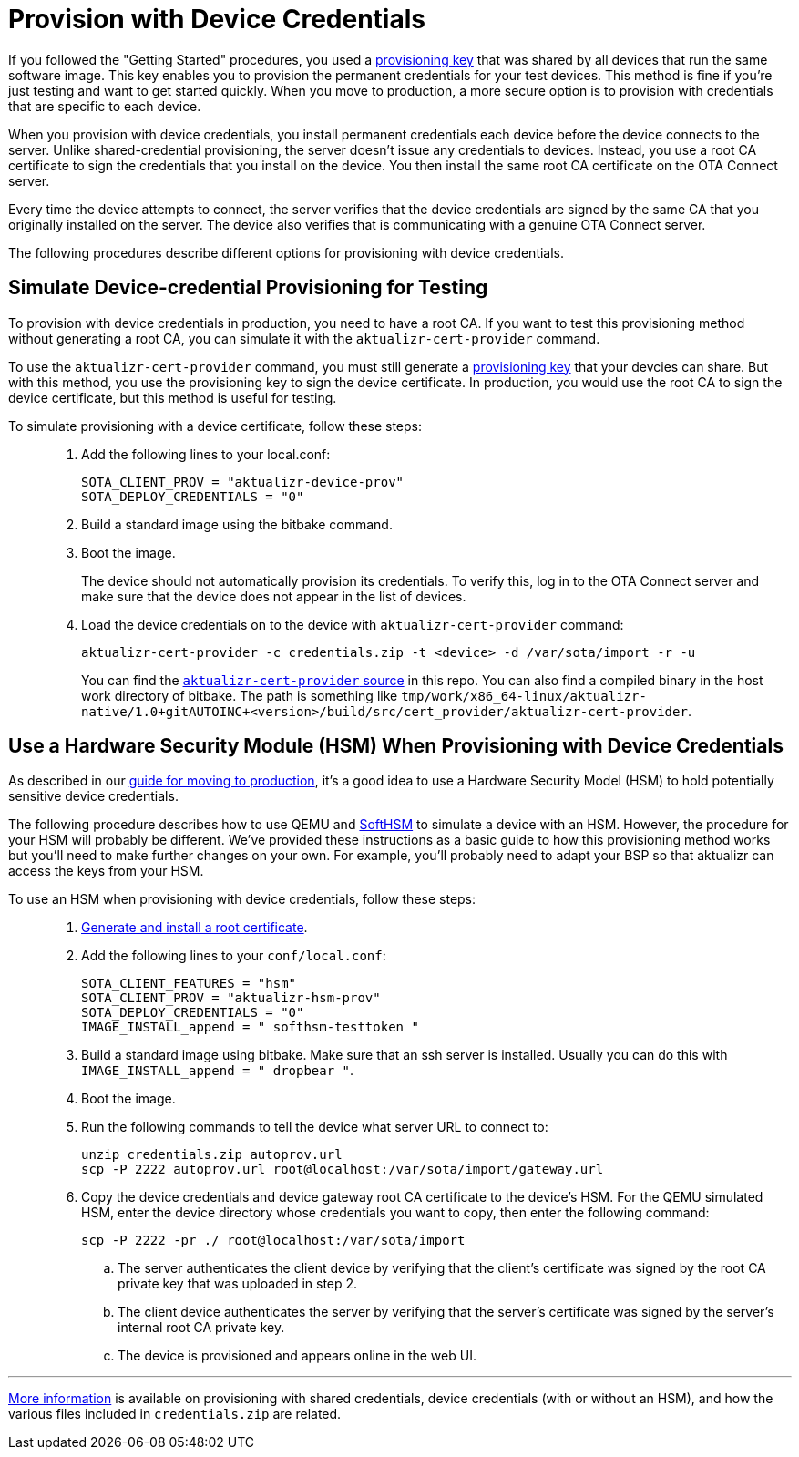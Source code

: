 // Copy of this topic: https://docs.ota.here.com/prod/enable-implicit-provisioning.html adapted for aktualizr repo. Replaces duplicate "implicit-provisioning.adoc".

= Provision with Device Credentials

If you followed the "Getting Started" procedures, you used a https://docs.ota.here.com/quickstarts/generating-provisioning-credentials.html[provisioning key] that was shared by all devices that run the same software image. This key enables you to provision the permanent credentials for your test devices. This method is fine if you're just testing and want to get started quickly. When you move to production, a more secure option is to provision with credentials that are specific to each device.

When you provision with device credentials, you install permanent credentials each device before the device connects to the server. Unlike shared-credential provisioning, the server doesn't issue any credentials to devices. Instead, you use a root CA certificate to sign the credentials that you install on the device. You then install the same root CA certificate on the OTA Connect server.

Every time the device attempts to connect, the server verifies that the device credentials are signed by the same CA that you originally installed on the server. The device also verifies that is communicating with a genuine OTA Connect server.

The following procedures describe different options for provisioning with device credentials.

toc::[]

== Simulate Device-credential Provisioning for Testing

To provision with device credentials in production, you need to have a root CA. If you want to test this provisioning method without generating a root CA, you can simulate it with the `aktualizr-cert-provider` command.

To use the `aktualizr-cert-provider` command, you must still generate a https://docs.ota.here.com/quickstarts/generating-provisioning-credentials.html[provisioning key] that your devcies can share. But with this method, you use the provisioning key to sign the device certificate. In production, you would use the root CA to sign the device certificate, but this method is useful for testing.

To simulate provisioning with a device certificate, follow these steps: ::
1. Add the following lines to your local.conf:
+
----
SOTA_CLIENT_PROV = "aktualizr-device-prov"
SOTA_DEPLOY_CREDENTIALS = "0"
----

1. Build a standard image using the bitbake command.
1. Boot the image.
+
The device should not automatically provision its credentials. To verify this, log in to the OTA Connect server and make sure that the device does not appear in the list of devices.
1. Load the device credentials on to the device with `aktualizr-cert-provider` command:
+
----
aktualizr-cert-provider -c credentials.zip -t <device> -d /var/sota/import -r -u
----
+
You can find the link:../src/cert_provider[`aktualizr-cert-provider` source] in this repo. You can also find a compiled binary in the host work directory of bitbake. The path is something like `tmp/work/x86_64-linux/aktualizr-native/1.0+gitAUTOINC+<version>/build/src/cert_provider/aktualizr-cert-provider`.

== Use a Hardware Security Module (HSM) When Provisioning with Device Credentials

As described in our link:https://docs.ota.here.com/prod/prod-intro.html[guide for moving to production], it's a good idea to use a Hardware Security Model (HSM) to hold potentially sensitive device credentials.

The following procedure describes how to use QEMU and link:https://www.opendnssec.org/softhsm/[SoftHSM] to simulate a device with an HSM. However, the procedure for your HSM will probably be different. We've provided these instructions as a basic guide to how this provisioning method works but you'll need to make further changes on your own. For example, you'll probably need to adapt your BSP so that aktualizr can access the keys from your HSM.

To use an HSM when provisioning with device credentials, follow these steps: ::
. link:https://docs.ota.here.com/prod/generate-and-install-a-root-certificate.html[Generate and install a root certificate].
. Add the following lines to your `conf/local.conf`:
+
----
SOTA_CLIENT_FEATURES = "hsm"
SOTA_CLIENT_PROV = "aktualizr-hsm-prov"
SOTA_DEPLOY_CREDENTIALS = "0"
IMAGE_INSTALL_append = " softhsm-testtoken "
----
. Build a standard image using bitbake. Make sure that an ssh server is installed. Usually you can do this with `IMAGE_INSTALL_append = " dropbear "`.
. Boot the image.
. Run the following commands to tell the device what server URL to connect to:
+
----
unzip credentials.zip autoprov.url
scp -P 2222 autoprov.url root@localhost:/var/sota/import/gateway.url
----
. Copy the device credentials and device gateway root CA certificate to the device's HSM. For the QEMU simulated HSM, enter the device directory whose credentials you want to copy, then enter the following command:
+
----
scp -P 2222 -pr ./ root@localhost:/var/sota/import
----
.. The server authenticates the client device by verifying that the client's certificate was signed by the root CA private key that was uploaded in step 2.
.. The client device authenticates the server by verifying that the server's certificate was signed by the server's internal root CA private key.
.. The device is provisioned and appears online in the web UI.

'''

link:./provisioning-methods-and-credentialszip.adoc[More information] is available on provisioning with shared credentials, device credentials (with or without an HSM), and how the various files included in `credentials.zip` are related.
